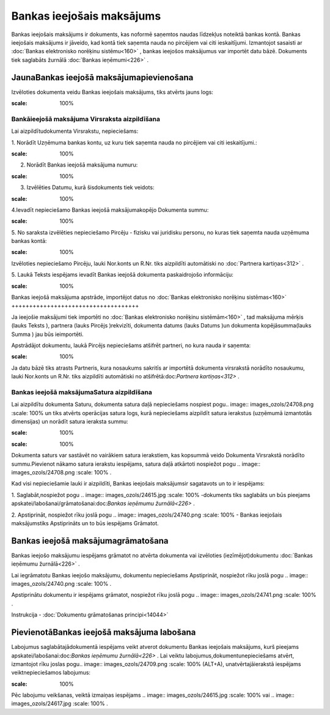 .. 349 Bankas ieejošais maksājums****************************** 


Bankas ieejošais maksājums ir dokuments, kas noformē saņemtos naudas
līdzekļus noteiktā bankas kontā. Bankas ieejošais maksājums ir
jāveido, kad kontā tiek saņemta nauda no pircējiem vai citi
ieskaitījumi. Izmantojot sasaisti ar :doc:`Bankas elektronisko
norēķinu sistēmu<160>` , bankas ieejošos maksājumus var importēt datu
bāzē. Dokuments tiek saglabāts žurnālā :doc:`Bankas ieņēmumi<226>` .



JaunaBankas ieejošā maksājumapievienošana
`````````````````````````````````````````

Izvēloties dokumenta veidu Bankas ieejošais maksājums, tiks atvērts
jauns logs:



.. image:: images_ozols/24988.png
:scale: 100%




Bankāieejošā maksājuma Virsraksta aizpildīšana
++++++++++++++++++++++++++++++++++++++++++++++



Lai aizpildītudokumenta Virsrakstu, nepieciešams:



1. Norādīt Uzņēmuma bankas kontu, uz kuru tiek saņemta nauda no
pircējiem vai citi ieskaitījumi.:



.. image:: images_ozols/24724.png
:scale: 100%




2. Norādīt Bankas ieejošā maksājuma numuru:



.. image:: images_ozols/24810.png
:scale: 100%




3. Izvēlēties Datumu, kurā šisdokuments tiek veidots:



.. image:: images_ozols/24811.png
:scale: 100%




4.Ievadīt nepieciešamo Bankas ieejošā maksājumakopējo Dokumenta summu:



.. image:: images_ozols/24812.png
:scale: 100%




5. No saraksta izvēlēties nepieciešamo Pircēju - fizisku vai juridisku
personu, no kuras tiek saņemta nauda uzņēmuma bankas kontā:



.. image:: images_ozols/24816.png
:scale: 100%




Izvēloties nepieciešamo Pircēju, lauki Nor.konts un R.Nr. tiks
aizpildīti automātiski no :doc:`Partnera kartiņas<312>` .



5. Laukā Teksts iespējams ievadīt Bankas ieejošā dokumenta
paskaidrojošo informāciju:



.. image:: images_ozols/24817.png
:scale: 100%






Bankas ieejošā maksājuma apstrāde, importējot datus no :doc:`Bankas
elektronisko norēķinu sistēmas<160>`
++++++++++++++++++++++++++++++++++++



Ja ieejošie maksājumi tiek importēti no :doc:`Bankas elektronisko
norēķinu sistēmām<160>` , tad maksājuma mērķis (lauks Teksts ),
partnera (lauks Pircējs )rekvizīti, dokumenta datums (lauks Datums )un
dokumenta kopējāsumma(lauks Summa ) jau būs ieimportēti.



Apstrādājot dokumentu, laukā Pircējs nepieciešams atšifrēt partneri,
no kura nauda ir saņemta:



.. image:: images_ozols/24820.png
:scale: 100%




Ja datu bāzē tiks atrasts Partneris, kura nosaukums sakritīs ar
importētā dokumenta virsrakstā norādīto nosaukumu, lauki Nor.konts un
R.Nr. tiks aizpildīti automātiski no atšifrētā:doc:`Partnera
kartiņas<312>` .



Bankas ieejošā maksājumaSatura aizpildīšana
+++++++++++++++++++++++++++++++++++++++++++

Lai aizpildītu dokumenta Saturu, dokumenta satura daļā nepieciešams
nospiest pogu.. image:: images_ozols/24708.png
:scale: 100%
un tiks atvērts operācijas satura logs, kurā nepieciešams aizpildīt
satura ierakstus (uzņēmumā izmantotās dimensijas) un norādīt satura
ieraksta summu:



.. image:: images_ozols/24818.png
:scale: 100%




.. image:: images_ozols/24545.gif
:scale: 100%
Dokumenta saturs var sastāvēt no vairākiem satura ierakstiem, kas
kopsummā veido Dokumenta Virsrakstā norādīto summu.Pievienot nākamo
satura ierakstu iespējams, satura daļā atkārtoti nospiežot pogu ..
image:: images_ozols/24708.png
:scale: 100%
.



Kad visi nepieciešamie lauki ir aizpildīti, Bankas ieejošais
maksājumsir sagatavots un to ir iespējams:

1. Saglabāt,nospiežot pogu .. image:: images_ozols/24615.jpg
:scale: 100%
-dokuments tiks saglabāts un būs pieejams
apskatei/labošanai/grāmatošanai:doc:`Bankas ieņēmumu žurnālā<226>` .

2. Apstiprināt, nospiežot rīku joslā pogu .. image::
images_ozols/24740.png
:scale: 100%
- Bankas ieejošais maksājumstiks Apstiprināts un to būs iespējams
Grāmatot.



Bankas ieejošā maksājumagrāmatošana
```````````````````````````````````

Bankas ieejošo maksājumu iespējams grāmatot no atvērta dokumenta vai
izvēloties (iezīmējot)dokumentu :doc:`Bankas ieņēmumu žurnālā<226>` .

Lai iegrāmatotu Bankas ieejošo maksājumu, dokumentu nepieciešams
Apstiprināt, nospiežot rīku joslā pogu .. image::
images_ozols/24740.png
:scale: 100%
.

Apstiprinātu dokumentu ir iespējams grāmatot, nospiežot rīku joslā
pogu .. image:: images_ozols/24741.png
:scale: 100%
.



Instrukcija - :doc:`Dokumentu grāmatošanas principi<14044>`



PievienotāBankas ieejošā maksājuma labošana
```````````````````````````````````````````

Labojumus saglabātajādokumentā iespējams veikt atverot dokumentu
Bankas ieejošais maksājums, kurš pieejams
apskatei/labošanai:doc:`Bankas ieņēmumu žurnālā<226>` . Lai veiktu
labojumus,dokumentunepieciešams atvērt, izmantojot rīku joslas pogu..
image:: images_ozols/24709.png
:scale: 100%
(ALT+A), unatvērtajāierakstā iespējams veiktnepieciešamos labojumus:



.. image:: images_ozols/24819.png
:scale: 100%





Pēc labojumu veikšanas, veiktā izmaiņas iespējams .. image::
images_ozols/24615.jpg
:scale: 100%
vai .. image:: images_ozols/24617.jpg
:scale: 100%
.






 